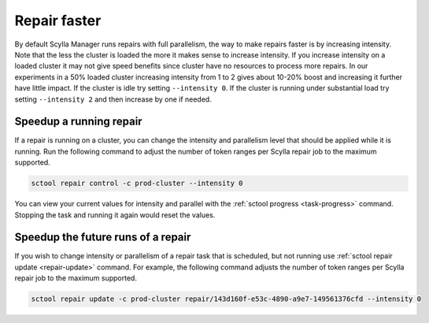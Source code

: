 =============
Repair faster
=============

By default Scylla Manager runs repairs with full parallelism, the way to make repairs faster is by increasing intensity.
Note that the less the cluster is loaded the more it makes sense to increase intensity.
If you increase intensity on a loaded cluster it may not give speed benefits since cluster have no resources to process more repairs.
In our experiments in a 50% loaded cluster increasing intensity from 1 to 2 gives about 10-20% boost and increasing it further have little impact.
If the cluster is idle try setting ``--intensity 0``.
If the cluster is running under substantial load try setting ``--intensity 2`` and then increase by one if needed.

Speedup a running repair
========================

If a repair is running on a cluster, you can change the intensity and parallelism level that should be applied while it is running.
Run the following command to adjust the number of token ranges per Scylla repair job to the maximum supported.

.. code-block:: none

   sctool repair control -c prod-cluster --intensity 0

You can view your current values for intensity and parallel with the :ref:`sctool progress <task-progress>` command.
Stopping the task and running it again would reset the values.

Speedup the future runs of a repair
===================================

If you wish to change intensity or parallelism of a repair task that is scheduled, but not running use :ref:`sctool repair update <repair-update>` command.
For example, the following command adjusts the number of token ranges per Scylla repair job to the maximum supported.

.. code-block:: none

   sctool repair update -c prod-cluster repair/143d160f-e53c-4890-a9e7-149561376cfd --intensity 0

